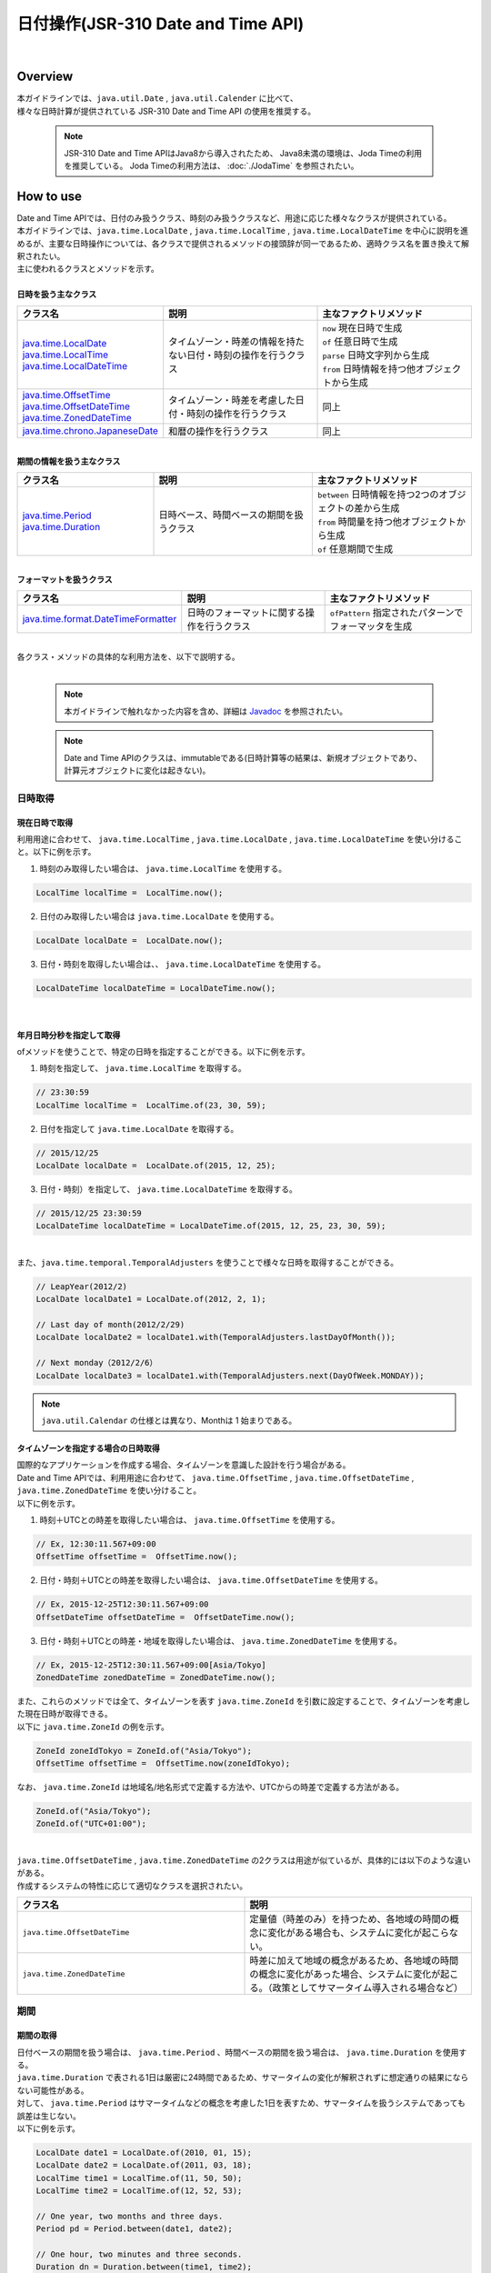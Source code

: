 日付操作(JSR-310 Date and Time API)
--------------------------------------------------------------------------------

.. only:: html

 .. contents:: 目次
    :depth: 4
    :local:

|

Overview
^^^^^^^^^^^^^^^^^^^^^^^^^^^^^^^^^^^^^^^^^^^^^^^^^^^^^^^^^^^^^^^^^^^^^^^^^^^^^^^^

| 本ガイドラインでは、``java.util.Date`` , ``java.util.Calender`` に比べて、
| 様々な日時計算が提供されている JSR-310 Date and Time API の使用を推奨する。

    .. note::

        JSR-310 Date and Time APIはJava8から導入されたため、
        Java8未満の環境は、Joda Timeの利用を推奨している。
        Joda Timeの利用方法は、 :doc:`./JodaTime` を参照されたい。


How to use
^^^^^^^^^^^^^^^^^^^^^^^^^^^^^^^^^^^^^^^^^^^^^^^^^^^^^^^^^^^^^^^^^^^^^^^^^^^^^^^^

| Date and Time APIでは、日付のみ扱うクラス、時刻のみ扱うクラスなど、用途に応じた様々なクラスが提供されている。
| 本ガイドラインでは、``java.time.LocalDate`` , ``java.time.LocalTime`` , ``java.time.LocalDateTime`` を中心に説明を進めるが、主要な日時操作については、各クラスで提供されるメソッドの接頭辞が同一であるため、適時クラス名を置き換えて解釈されたい。
| 主に使われるクラスとメソッドを示す。
|
| **日時を扱う主なクラス**

.. list-table::
   :header-rows: 1
   :widths: 30 35 35

   * - クラス名
     - 説明
     - 主なファクトリメソッド
   * - | `java.time.LocalDate <https://docs.oracle.com/javase/8/docs/api/java/time/LocalDate.html>`_
       | `java.time.LocalTime <https://docs.oracle.com/javase/8/docs/api/java/time/LocalTime.html>`_
       | `java.time.LocalDateTime <https://docs.oracle.com/javase/8/docs/api/java/time/LocalDateTime.html>`_
     - タイムゾーン・時差の情報を持たない日付・時刻の操作を行うクラス
     - | ``now`` 現在日時で生成
       | ``of``  任意日時で生成
       | ``parse`` 日時文字列から生成
       | ``from``  日時情報を持つ他オブジェクトから生成
   * - | `java.time.OffsetTime <https://docs.oracle.com/javase/8/docs/api/java/time/OffsetTime.html>`_
       | `java.time.OffsetDateTime <https://docs.oracle.com/javase/8/docs/api/java/time/OffsetDateTime.html>`_
       | `java.time.ZonedDateTime <https://docs.oracle.com/javase/8/docs/api/java/time/ZonedDateTime.html>`_
     - タイムゾーン・時差を考慮した日付・時刻の操作を行うクラス
     - 同上
   * - | `java.time.chrono.JapaneseDate <https://docs.oracle.com/javase/8/docs/api/java/time/chrono/JapaneseDate.html>`_
     - 和暦の操作を行うクラス
     - 同上
     
|
| **期間の情報を扱う主なクラス**

.. list-table::
   :header-rows: 1
   :widths: 30 35 35
   
   * - クラス名
     - 説明
     - 主なファクトリメソッド
   * - | `java.time.Period <https://docs.oracle.com/javase/8/docs/api/java/time/Period.html>`_
       | `java.time.Duration <https://docs.oracle.com/javase/8/docs/api/java/time/Duration.html>`_
     - 日時ベース、時間ベースの期間を扱うクラス
     - | ``between`` 日時情報を持つ2つのオブジェクトの差から生成
       
       | ``from`` 時間量を持つ他オブジェクトから生成
       
       | ``of`` 任意期間で生成

|
| **フォーマットを扱うクラス**

.. list-table::
   :header-rows: 1
   :widths: 30 35 35
   
   * - クラス名
     - 説明
     - 主なファクトリメソッド
   * - | `java.time.format.DateTimeFormatter <https://docs.oracle.com/javase/8/docs/api/java/time/format/DateTimeFormatter.html>`_
     - 日時のフォーマットに関する操作を行うクラス
     - | ``ofPattern`` 指定されたパターンでフォーマッタを生成


|
| 各クラス・メソッドの具体的な利用方法を、以下で説明する。
|

    .. note::

        本ガイドラインで触れなかった内容を含め、詳細は `Javadoc <https://docs.oracle.com/javase/8/docs/api/java/time/package-summary.html>`_ を参照されたい。


    .. note::

         Date and Time APIのクラスは、immutableである(日時計算等の結果は、新規オブジェクトであり、計算元オブジェクトに変化は起きない)。

日時取得
""""""""""""""""""""""""""""""""""""""""""""""""""""""""""""""""""""""""""""""""

現在日時で取得
''''''''''''''''''''''''''''''''''''''''''''''''''''''''''''''''''''''''''''''''

| 利用用途に合わせて、 ``java.time.LocalTime`` , ``java.time.LocalDate`` , ``java.time.LocalDateTime``  を使い分けること。以下に例を示す。

1. 時刻のみ取得したい場合は、 ``java.time.LocalTime`` を使用する。

.. code-block:: java

   LocalTime localTime =  LocalTime.now();

2. 日付のみ取得したい場合は ``java.time.LocalDate`` を使用する。

.. code-block:: java

   LocalDate localDate =  LocalDate.now();

3. 日付・時刻を取得したい場合は、、 ``java.time.LocalDateTime`` を使用する。

.. code-block:: java

   LocalDateTime localDateTime = LocalDateTime.now();


|


年月日時分秒を指定して取得
''''''''''''''''''''''''''''''''''''''''''''''''''''''''''''''''''''''''''''''''

| ofメソッドを使うことで、特定の日時を指定することができる。以下に例を示す。

1. 時刻を指定して、 ``java.time.LocalTime`` を取得する。

.. code-block:: java

   // 23:30:59
   LocalTime localTime =  LocalTime.of(23, 30, 59);

2. 日付を指定して ``java.time.LocalDate`` を取得する。

.. code-block:: java

   // 2015/12/25
   LocalDate localDate =  LocalDate.of(2015, 12, 25);

3. 日付・時刻）を指定して、 ``java.time.LocalDateTime`` を取得する。

.. code-block:: java

   // 2015/12/25 23:30:59
   LocalDateTime localDateTime = LocalDateTime.of(2015, 12, 25, 23, 30, 59);

|
| また、``java.time.temporal.TemporalAdjusters`` を使うことで様々な日時を取得することができる。

.. code-block:: java

   // LeapYear(2012/2)
   LocalDate localDate1 = LocalDate.of(2012, 2, 1);
   
   // Last day of month(2012/2/29)
   LocalDate localDate2 = localDate1.with(TemporalAdjusters.lastDayOfMonth());
   
   // Next monday（2012/2/6）
   LocalDate localDate3 = localDate1.with(TemporalAdjusters.next(DayOfWeek.MONDAY));


.. note::

    ``java.util.Calendar`` の仕様とは異なり、Monthは 1 始まりである。


タイムゾーンを指定する場合の日時取得
''''''''''''''''''''''''''''''''''''''''''''''''''''''''''''''''''''''''''''''''

| 国際的なアプリケーションを作成する場合、タイムゾーンを意識した設計を行う場合がある。
| Date and Time APIでは、利用用途に合わせて、 ``java.time.OffsetTime`` , ``java.time.OffsetDateTime`` , ``java.time.ZonedDateTime``  を使い分けること。
| 以下に例を示す。

1. 時刻＋UTCとの時差を取得したい場合は、 ``java.time.OffsetTime`` を使用する。

.. code-block:: java

   // Ex, 12:30:11.567+09:00
   OffsetTime offsetTime =  OffsetTime.now();

2. 日付・時刻＋UTCとの時差を取得したい場合は、 ``java.time.OffsetDateTime`` を使用する。

.. code-block:: java

   // Ex, 2015-12-25T12:30:11.567+09:00
   OffsetDateTime offsetDateTime =  OffsetDateTime.now();

3. 日付・時刻＋UTCとの時差・地域を取得したい場合は、 ``java.time.ZonedDateTime`` を使用する。

.. code-block:: java

   // Ex, 2015-12-25T12:30:11.567+09:00[Asia/Tokyo]
   ZonedDateTime zonedDateTime = ZonedDateTime.now();

| また、これらのメソッドでは全て、タイムゾーンを表す ``java.time.ZoneId`` を引数に設定することで、タイムゾーンを考慮した現在日時が取得できる。
| 以下に ``java.time.ZoneId`` の例を示す。

.. code-block:: java

   ZoneId zoneIdTokyo = ZoneId.of("Asia/Tokyo");
   OffsetTime offsetTime =  OffsetTime.now(zoneIdTokyo);

| なお、 ``java.time.ZoneId`` は地域名/地名形式で定義する方法や、UTCからの時差で定義する方法がある。

.. code-block:: java

   ZoneId.of("Asia/Tokyo");
   ZoneId.of("UTC+01:00");
   
|

| ``java.time.OffsetDateTime`` , ``java.time.ZonedDateTime`` の2クラスは用途が似ているが、具体的には以下のような違いがある。
| 作成するシステムの特性に応じて適切なクラスを選択されたい。

.. list-table::
   :header-rows: 1
   :widths: 50 50
   
   * - クラス名
     - 説明
   * - | ``java.time.OffsetDateTime``
     - 定量値（時差のみ）を持つため、各地域の時間の概念に変化がある場合も、システムに変化が起こらない。
   * - | ``java.time.ZonedDateTime``
     - 時差に加えて地域の概念があるため、各地域の時間の概念に変化があった場合、システムに変化が起こる。（政策としてサマータイム導入される場合など）

期間
""""""""""""""""""""""""""""""""""""""""""""""""""""""""""""""""""""""""""""""""

期間の取得
''''''''''''''''''''''''''''''''''''''''''''''''''''''''''''''''''''''''''''''''
| 日付ベースの期間を扱う場合は、 ``java.time.Period`` 、時間ベースの期間を扱う場合は、 ``java.time.Duration`` を使用する。
| ``java.time.Duration`` で表される1日は厳密に24時間であるため、サマータイムの変化が解釈されずに想定通りの結果にならない可能性がある。
| 対して、 ``java.time.Period`` はサマータイムなどの概念を考慮した1日を表すため、サマータイムを扱うシステムであっても誤差は生じない。
| 以下に例を示す。

.. code-block:: java

   LocalDate date1 = LocalDate.of(2010, 01, 15);
   LocalDate date2 = LocalDate.of(2011, 03, 18);
   LocalTime time1 = LocalTime.of(11, 50, 50);
   LocalTime time2 = LocalTime.of(12, 52, 53);
   
   // One year, two months and three days.
   Period pd = Period.between(date1, date2);
   
   // One hour, two minutes and three seconds.
   Duration dn = Duration.between(time1, time2); 

|

    .. note::

        ``of`` メソッドを利用して、期間を指定して生成する方法もある。詳細は `Period, DurationのJavadoc <https://docs.oracle.com/javase/8/docs/api/java/time/package-summary.html>`_ を参照されたい。

型変換
""""""""""""""""""""""""""""""""""""""""""""""""""""""""""""""""""""""""""""""""

Date and Time APIの各クラスの相互運用性
''''''''''''''''''''''''''''''''''''''''''''''''''''''''''''''''''''''''''''''''

| ``java.time.LocalTime`` , ``java.time.LocalDate`` , ``java.time.LocalDateTime`` はそれぞれ容易に変換が可能である。以下に例を示す。

1. ``java.time.LocalTime`` から、 ``java.time.LocalDateTime`` への変換。

.. code-block:: java

   // Ex. 12:10:30
   LocalTime localTime =  LocalTime.now();
   
   // 2015-12-25 12:10:30
   LocalDateTime localDateTime = localTime.atDate(LocalDate.of(2015, 12, 25));

2. ``java.time.LocalDate`` から、 ``java.time.LocalDateTime`` への変換。

.. code-block:: java

   // Ex. 2012-12-25
   LocalDate localDate =  LocalDate.now();
   
   // 2015-12-25 12:10:30
   LocalDateTime localDateTime = localDate.atTime(LocalTime.of(12, 10, 30));

3. ``java.time.LocalDateTime`` から、 ``java.time.LocalTime`` ,  ``java.time.LocalDate`` への変換。

.. code-block:: java

   // Ex. 2015-12-25 12:10:30
   LocalDateTime localDateTime =  LocalDateTime.now();
   
   // 12:10:30
   LocalTime localTime =  localDateTime.toLocalTime();
   
   // 2012-12-25
   LocalDate localDate =  localDateTime.toLocalDate();
   
|
| 同様に、``java.time.OffsetTime`` , ``java.time.OffsetDateTime`` , ``java.time.ZonedDateTime`` もそれぞれ容易に変換が可能である。以下に例を示す。

1. ``java.time.OffsetTime`` から、 ``java.time.OffsetDateTime`` への変換。

.. code-block:: java

   // Ex, 12:30:11.567+09:00
   OffsetTime offsetTime =  OffsetTime.now();
   
   // 2015-12-25T12:30:11.567+09:00
   OffsetDateTime OffsetDateTime = offsetTime.atDate(LocalDate.of(2015, 12, 25));

2. ``java.time.OffsetDateTime`` から、 ``java.time.ZonedDateTime`` への変換。

.. code-block:: java

   // Ex, 2015-12-25T12:30:11.567+09:00
   OffsetDateTime offsetDateTime =  OffsetDateTime.now();
   
   // 2015-12-25T12:30:11.567+09:00[Asia/Tokyo]
   ZonedDateTime zonedDateTime = offsetDateTime.atZoneSameInstant(ZoneId.of("Asia/Tokyo"));

3. ``java.time.ZonedDateTime`` から、 ``java.time.OffsetDateTime`` ,  ``java.time.OffsetTime`` への変換。

.. code-block:: java

   // Ex, 2015-12-25T12:30:11.567+09:00[Asia/Tokyo]
   ZonedDateTime zonedDateTime =  ZonedDateTime.now();
   
   // 2015-12-25T12:30:11.567+09:00
   OffsetDateTime offsetDateTime =  zonedDateTime.toOffsetDateTime();
   
   // 12:30:11.567+09:00
   OffsetTime offsetTime =  zonedDateTime.toOffsetDateTime().toOffsetTime();
   
|
| また、時差情報を加えることで、``java.time.LocalTime`` を ``java.time.OffsetTime`` に変換することも可能である。

.. code-block:: java

   // Ex, 12:30:11.567
   LocalTime localTime =  LocalTime.now();
   
   // 12:30:11.567+09:00
   OffsetTime offsetTime = localTime.atOffset(ZoneOffset.ofHours(9));

|
| この他についても、不足している情報（ ``LocalTime`` から ``LocalDateTime`` の変換であれば日付の情報が不足している の要領）を加えることで別のクラスへ変換が可能である。
| 変換メソッドは接頭辞が ``at`` または ``to`` で始まる。詳細は `各クラスのJavadoc <https://docs.oracle.com/javase/8/docs/api/java/time/package-summary.html>`_ を参照されたい。

java.util.Dateとの相互運用性
''''''''''''''''''''''''''''''''''''''''''''''''''''''''''''''''''''''''''''''''

``java.time.LocalDate`` 等のクラスを、``java.util.Date`` に直接変換するメソッドは提供されていない。

| ただし、Java8からは ``java.util.Date`` にDate and Time APIが提供する  ``java.time.Instant`` を変換するメソッドが追加されているため、``java.time.Instant`` を経由して変換を行うことが可能である。
| 以下に例を示す。

1. ``java.time.LocalDateTime`` から、 ``java.util.Date`` への変換。

.. code-block:: java

   LocalDateTime localDateTime = LocalDateTime.now();
   Instant instant = localDateTime.toInstant(ZoneOffset.ofHours(9));
   Date date = Date.from(instant);

2. ``java.util.Date`` から、 ``java.time.LocalDateTime`` への変換。

.. code-block:: java

   Date date = new Date();
   Instant instant = date.toInstant();
   LocalDateTime localDateTime = LocalDateTime.ofInstant(instant, ZoneId.systemDefault());

|

    .. note::

        ``java.time.LocalTime`` , ``java.time.LocalDate`` はInstant値を持たないため、一度 ``java.time.LocalDateTime`` に変換する必要がある。

java.sql パッケージとの相互運用性
''''''''''''''''''''''''''''''''''''''''''''''''''''''''''''''''''''''''''''''''

| Java8 より ``java.sql`` パッケージに改修が入り、 ``java.time`` パッケージとの相互変換メソッドが定義された。
| 以下に例を示す。

1. ``java.sql.Date`` から、 ``java.time.LocalDate`` への変換。

.. code-block:: java

   java.sql.Date date =  new java.sql.Date(System.currentTimeMillis());
   LocalDate localDate = date.toLocalDate();

2. ``java.time.LocalDate`` から、 ``java.sql.Date`` への変換。

.. code-block:: java

   LocalDate localDate = LocalDate.now();
   java.sql.Date date =  java.sql.Date.valueOf(localDate);
   
3. ``java.sql.Time`` から、 ``java.time.LocalTime`` への変換。

.. code-block:: java

   java.sql.Time time =  new java.sql.Time(System.currentTimeMillis());
   LocalTime localTime = time.toLocalTime();

4. ``java.time.LocalTime`` から、 ``java.sql.Time`` への変換。

.. code-block:: java

   LocalTime localTime = LocalTime.now();
   java.sql.Time time =  java.sql.Time.valueOf(localTime);


5. ``java.sql.Timestamp`` から、 ``java.time.LocalDateTime`` への変換。

.. code-block:: java

   java.sql.Timestamp timestamp =  new java.sql.Timestamp(System.currentTimeMillis());
   LocalDateTime localDateTime = timestamp.toLocalDateTime();

6. ``java.time.LocalDateTime`` から、 ``java.sql.Timestamp`` への変換。

.. code-block:: java

   LocalDateTime localDateTime = LocalDateTime.now();
   java.sql.Timestamp timestamp =  java.sql.Timestamp.valueOf(localDateTime);

org.terasoluna.gfw.common.date パッケージの利用方法
''''''''''''''''''''''''''''''''''''''''''''''''''''''''''''''''''''''''''''''''

| 現在、Date and Time API用のDate Factoryは共通ライブラリから提供されていない。（参照： :doc:`../SystemDate` ）
| ただし、暫定対処として、 ``org.terasoluna.gfw.common.date.ClassicDateFactory`` と ``java.sql.Date`` を利用することで、 ``java.time.LocalDate`` を生成できる。
| ``java.time.LocalTime`` , ``java.time.LocalDateTime`` クラスに関しても、 ``java.time.LocalDate`` から変換することで生成できる。
| 以下に例を示す。

**bean定義ファイル([projectname]-env.xml)**

.. code-block:: xml

    <bean id="dateFactory" class="org.terasoluna.gfw.common.date.DefaultClassicDateFactory" />

**Javaクラス**

.. code-block:: java

   @Inject
   DefaultClassicDateFactory dateFactory;
   
   public DateFactorySample getSystemDate() {

    java.sql.Date date = dateFactory.newSqlDate();
    LocalDate localDate = date.toLocalDate();

    // omitted
   }
   
|

    .. note::

        Date and Time APIに対応したDate Factoryは今後追加予定である。


文字列へのフォーマット
''''''''''''''''''''''''''''''''''''''''''''''''''''''''''''''''''''''''''''''''

| 日時情報を持つオブジェクトを文字列に変換するには、``toString`` メソッドを使用する方法と、``java.time.fomat.DateTimeFormatter`` を使用する方法がある。
| 任意の日時文字列で出力したい場合は、``java.time.fomat.DateTimeFormatter`` を使用し様々な日時文字列へ変換することが出来る。
|
| ``java.time.fomat.DateTimeFormatter`` は、事前定義されたISOパターンのフォーマッタを利用する方法と、任意のパターンのフォーマットを定義して利用する方法がある。

.. code-block:: java

   DateTimeFormatter formatter1 = DateTimeFormatter.BASIC_ISO_DATE;
                                             
   DateTimeFormatter formatter2 = DateTimeFormatter.ofPattern("G uuuu/MM/dd E")
                                             .withLocale(Locale.JAPANESE)
                                             .withResolverStyle(ResolverStyle.STRICT);

| この際、文字列の形式の他に ``Locale`` と ``ResolverStyle`` （厳密性）を定義できる。
| ``Locale`` のデフォルト値はシステムによって変化するため、初期化時に設定することが望ましい。
| また、 ``ResolverStyle`` （厳密性）は ``ofPattern`` メソッドを使う場合、デフォルトで ``ResolverStyle.SMART`` が設定されるが、本ガイドラインでは予期せぬ挙動が起こらないよう、厳密に日付を解釈する ``ResolverStyle.STRICT`` の設定を推奨している。（ISOパターンのフォーマッタを利用する場合は ``ResolverStyle.STRICT`` が設定されている)
|
| なお、Date and Time API では書式 ``yyyy`` は暦に対する年を表すため、暦によって解釈が異なる(西暦なら2015と解釈されるが、和暦なら0027と解釈される）。
| 西暦を表したい場合は、 ``yyyy`` 形式に変えて ``uuuu`` 形式を利用することを推奨する。定義されている書式一覧は `DateTimeFormatter <http://docs.oracle.com/javase/8/docs/api/java/time/format/DateTimeFormatter.html#patterns>`_ を参照されたい。
|
| 以下に例を示す。


.. code-block:: java

   DateTimeFormatter formatter1 = DateTimeFormatter.BASIC_ISO_DATE;
                                             
   DateTimeFormatter formatter2 = DateTimeFormatter.ofPattern("G uuuu/MM/dd E")
                                             .withLocale(Locale.JAPANESE)
                                             .withResolverStyle(ResolverStyle.STRICT);
      
   LocalDate localDate1 = LocalDate.of(2015, 12, 25);
   
   // "2015-12-25"
   System.out.println(localDate1.toString()); 
   // "20151225"
   System.out.println(formatter1.format(localDate1));
   // "西暦 2015/12/25 金"
   System.out.println(formatter2.format(localDate1));

|
| また、これらの文字列を画面上に表示したい場合、
| Date and Time APIでは、Joda Timeと異なり、専用のJSPタグは存在していない。
| JSTLの ``fmt:formatDate`` タグは、``java.util.Date`` と、 ``java.util.TimeZone`` オブジェクトのみを扱うため、
| JSP上でDate and Time APIのオブジェクトが持つ日時情報を表示する場合は、フォーマット済みの文字列を渡して表示する。

**Controllerクラス**

.. code-block:: java

  @Controller
  public class HomeController {

      @RequestMapping(value = "/", method = {RequestMethod.GET, RequestMethod.POST})
      public String home(Model model, Locale locale) {
      
          DateTimeFormatter dateFormatter = DateTimeFormatter.ofPattern("uuuu/MM/dd")
                                             .withLocale(locale)
                                             .withResolverStyle(ResolverStyle.STRICT);
                                                       
          LocalDate localDate1 = LocalDate.now();

          model.addAttribute("currentDate", localDate1.toString());
          model.addAttribute("formattedCurrentDateString", dateFormatter.format(localDate1));

      // omitted

      }
  }
  
**jspファイル**

.. code-block:: jsp

  <p>currentDate =  ${f:h(currentDate)}.</p>
  <p>formattedCurrentDateString =  ${f:h(formattedCurrentDateString)}.</p>

**出力結果例(html)**

.. code-block:: html

  <p>currentDate =  2015-12-25.</p>
  <p>formattedCurrentDateString =  2015/12/25.</p>


文字列からのパース
''''''''''''''''''''''''''''''''''''''''''''''''''''''''''''''''''''''''''''''''

| 文字列への変換と同様に、``java.time.fomat.DateTimeFormatter`` を用いることで、様々な日付文字列をDate and Time APIのクラスへ変換することが出来る。
| 以下に例を示す。

.. code-block:: java

   DateTimeFormatter formatter1 = DateTimeFormatter.ofPattern("uuuu/MM/dd")
                                              .withLocale(Locale.JAPANESE)
                                              .withResolverStyle(ResolverStyle.STRICT);
   
   DateTimeFormatter formatter2 = DateTimeFormatter.ofPattern("HH:mm:ss")
                                              .withLocale(Locale.JAPANESE)
                                              .withResolverStyle(ResolverStyle.STRICT);

   LocalDate localDate = LocalDate.parse("2015/12/25", formatter1);
   LocalTime localTime = LocalDate.parse("14:09:20", formatter2);
 
|

日付操作
""""""""""""""""""""""""""""""""""""""""""""""""""""""""""""""""""""""""""""""""

| Date and Time APIでは、日時の計算や比較などを容易に行うことが出来る。
| 以下に例を示す。




日時の計算
''''''''''''''''''''''''''''''''''''''''''''''''''''''''''''''''''''''''''''''''


| 日時の計算をするために、 ``plus`` メソッドと ``minus`` メソッドが提供されている。


1. 時間の計算を行う場合の例。

.. code-block:: java

   LocalTime localTime =  LocalTime.of(20, 30, 50);
   LocalTime plusHoursTime = localTime.plusHours(2);
   LocalTime plusMinutesTime = localTime.plusMinutes(10);
   LocalTime minusSecondsTime = localTime.minusSeconds(15);

2. 日付の計算を行う場合の例。

.. code-block:: java

   LocalDate localDate =  LocalDate.of(2015, 12, 25);
   LocalDate plusYearsDate = localDate.plusYears(10);
   LocalDate minusMonthsTime = localDate.minusMonths(1);
   LocalDate plusDaysTime = localDate.plusDays(3);


|

    .. note::

        ``plus`` メソッドに負数を渡すと、 ``minus`` メソッドを利用した場合と同様の結果が得られる。 ``minus`` メソッドも同様。



日時の比較
''''''''''''''''''''''''''''''''''''''''''''''''''''''''''''''''''''''''''''''''

| Date and Time APIでは、過去・未来・同時などの時系列の比較が行える。
| 以下に例を示す。

1. 時間の比較を行う場合の例。

.. code-block:: java

   LocalTime morning =  LocalTime.of(7, 30, 00);
   LocalTime daytime =  LocalTime.of(12, 00, 00);
   LocalTime evening =  LocalTime.of(17, 30, 00);
   
   daytime.isBefore(morning); // false
   morning.isAfter(evening); // true
   evening.equals(LocalTime.of(17, 30, 00)); // true
   
   daytime.isBefore(daytime); // false
   morning.isAfter(morning); // false

2. 日付の比較を行う場合の例。

.. code-block:: java

   LocalDate may =  LocalDate.of(2015, 6, 1);
   LocalDate june =  LocalDate.of(2015, 7, 1);
   LocalDate july =  LocalDate.of(2015, 8, 1);
   
   may.isBefore(june); // true
   june.isAfter(july); // false
   july.equals(may); // false
   
   may.isBefore(may); // false
   june.isAfter(june); // false
   
|
| なお、Date and Time APIでは現在、Joda Timeの ``Interval`` に当たるクラスは存在しない。


日時の判定
''''''''''''''''''''''''''''''''''''''''''''''''''''''''''''''''''''''''''''''''

| 以下に日時の判定の例を示す。


1. 妥当な日時文字列かを判定したい場合、 ``java.time.format.DateTimeParseException`` の発生有無で判定できる。

.. code-block:: java

   String strDateTime = "aabbcc";
   DateTimeFormatter timeFormatter  = DateTimeFormatter.ofPattern("HHmmss")
                                 .withLocale(Locale.JAPANESE)
                                 .withResolverStyle(ResolverStyle.STRICT);;
                                 
   DateTimeFormatter dateFormatter  = DateTimeFormatter.ofPattern("uuMMdd")
                                 .withLocale(Locale.JAPANESE)
                                 .withResolverStyle(ResolverStyle.STRICT);;

   try {
       // DateTimeParseException
       LocalTime localTime = LocalTime.parse(strDateTime, timeFormatter);
   }
   catch (DateTimeParseException e) {
       System.out.println("Invalid time string !!");
   }
   
   try {
       // DateTimeParseException
       LocalDate localDate = LocalDate.parse(strDateTime, dateFormatter);
   }
   catch (DateTimeParseException e) {
       System.out.println("Invalid date string !!");
   }



2. うるう年かを判定したい場合、``java.time.LocalDate`` の ``isLeapYear`` メソッドで判定できる。

.. code-block:: java

   LocalDate date1 = LocalDate.of(2012, 1, 1);
   LocalDate date2 = LocalDate.of(2015, 1, 1);
   
   date1.isLeapYear(); // true
   date2.isLeapYear(); // false


年月日時分秒の取得
''''''''''''''''''''''''''''''''''''''''''''''''''''''''''''''''''''''''''''''''

| 年月日時分秒をそれぞれ取得したい場合は、 ``get`` メソッドを利用する。
| 以下に日付に関する情報を取得する例を示す。

.. code-block:: java

   LocalDate localDate = LocalDate.of(2015, 2, 1);
   
   // 2015
   int year = localDate.getYear();
   
   // 2
   int month = localDate.getMonthValue();
   
   // 1
   int dayOfMonth = localDate.getDayOfMonth();

   // 32 ( day of year )
   int dayOfYear = localDate.getDayOfYear();


和暦（JapaneseDate）
""""""""""""""""""""""""""""""""""""""""""""""""""""""""""""""""""""""""""""""""

| Date and Time APIでは、``java.time.chrono.JapaneseDate`` という、和暦を扱うクラスが提供されている。

    .. note::

        ``java.time.chrono.JapaneseDate`` は、グレゴリオ暦が導入された明治6年(西暦1873年)より前は利用できない。

和暦の取得
''''''''''''''''''''''''''''''''''''''''''''''''''''''''''''''''''''''''''''''''

| ``java.time.LocalDate`` と同様に、 ``now`` メソッド,  ``of`` メソッドで取得できる。
| また、``java.time.chrono.JapaneseEra`` クラスを使うことで、和暦を指定した取得も行うことが出来る。

| 以下に例を示す。

.. code-block:: java

   JapaneseDate japaneseDate1 = JapaneseDate.now();
   JapaneseDate japaneseDate2 = JapaneseDate.of(2015, 12, 25); 
   JapaneseDate japaneseDate3 = JapaneseDate.of(JapaneseEra.HEISEI, 27, 12, 25); 

| 明治6年より前を引数に指定すると例外が発生する。

.. code-block:: java

   // DateTimeException
   JapaneseDate japaneseDate = JapaneseDate.of(1500, 1, 1);
  
文字列へのフォーマット
''''''''''''''''''''''''''''''''''''''''''''''''''''''''''''''''''''''''''''''''

| ``java.time.fomat.DateTimeFormatter`` を用いることで、和暦日付へ変換することが出来る。
| 和暦日付でも様々なフォーマットを扱うことが出来るため、0埋めや空白埋めなど要件に応じた出力が行える。
| 以下に空白埋めで和暦を表示する例を示す。

.. code-block:: java

   DateTimeFormatter formatter = DateTimeFormatter.ofPattern("Gppy年ppM月ppd日")
                                              .withLocale(Locale.JAPANESE)
                                              .withResolverStyle(ResolverStyle.STRICT);
                                              
   JapaneseDate japaneseDate = JapaneseDate.of(1992, 1, 1);
   
   // "平成 4年 1月 1日"
   System.out.println(formatter.format(japaneseDate));


文字列からのパース
''''''''''''''''''''''''''''''''''''''''''''''''''''''''''''''''''''''''''''''''

| ``java.time.fomat.DateTimeFormatter`` を用いることで、和暦文字列から ``java.time.chrono.JapaneseDate`` へ変換することが出来る。
| 以下に例を示す。

.. code-block:: java

   DateTimeFormatter formatter = DateTimeFormatter.ofPattern("Gy年MM月dd日")
                                              .withLocale(Locale.JAPANESE)
                                              .withResolverStyle(ResolverStyle.STRICT);

   JapaneseDate japaneseDate1 = JapaneseDate.from(formatter.parse("平成27年12月25日"));
   JapaneseDate japaneseDate2 = JapaneseDate.from(formatter.parse("明治5年01月01日"));


西暦・和暦の変換
''''''''''''''''''''''''''''''''''''''''''''''''''''''''''''''''''''''''''''''''

| fromメソッドを使うことで、``java.time.LocalDate`` からの変換を容易に行える。

.. code-block:: java

   LocalDate localDate = LocalDate.of(2015, 12, 25);
   JapaneseDate jpDate = JapaneseDate.from(localDate);


